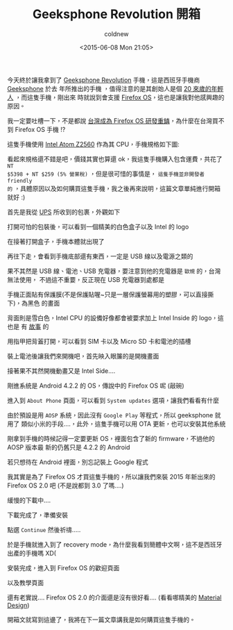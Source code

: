 #+TITLE: Geeksphone Revolution 開箱
#+DATE: <2015-06-08 Mon 21:05>
#+UPDATED: <2015-06-08 Mon 21:05>
#+ABBRLINK: ebbb5686
#+AUTHOR: coldnew
#+EMAIL: coldnew.tw@gmail.com
#+OPTIONS: num:nil ^:nil
#+LANGUAGE: zh-tw
#+TAGS: geeksphone, firefoxos
#+ALIAS: blog/2015/06/08_gp_revolution1.html
#+ALIAS: blog/2015/06-08_gp_revolution1/index.html

今天終於讓我拿到了 [[http://shop.geeksphone.com/en/phones/9-revolution.html][Geeksphone Revolution]] 手機，這是西班牙手機商 [[http://www.geeksphone.com/][Geeksphone]] 於去
年所推出的手機 ，值得注意的是其創始人是個 [[http://tech.fanpiece.com/diginews/geeksphone-20-%25E6%25AD%25B2%25E5%2589%25B5%25E5%25A7%258B%25E4%25BA%25BA-%25E5%2580%259F%25E6%25B8%2585%25E6%25BD%2594%25E5%25B7%25A5%25E8%25BA%25AB%25E4%25BB%25BD%25E9%2580%25B2%25E5%2585%25A5-mwc-c1083454.html][20 來歲的年輕人]] ，而這隻手機，剛出來
時就說到會支援 [[http://mozilla.com.tw/firefox/os/][Firefox OS]]，這也是讓我對他感興趣的原因。

#+BEGIN_alert
我一定要吐槽一下，不是都說 [[http://www.ithome.com.tw/news/89403][台灣成為 Firefox OS 研發重鎮]]，為什麼在台灣買不到
Firefox OS 手機 !?
#+END_alert

這隻手機使用 [[http://ark.intel.com/products/70101/Intel-Atom-Processor-Z2560-1M-Cache-1_60-GHz][Intel Atom Z2560]] 作為其 CPU，手機規格如下圖:

[[file:Geeksphone-Revolution-開箱/geeksphone revolution spec.png]]

看起來規格還不錯是吧，價錢其實也算還 ok，我這隻手機購入包含運費，共花了 =NT
$5398 + NT $259 (5% 營業稅)= ，但是很可惜的事情是， =這隻手機並非開發者 friendly
的= ，具體原因以及如何購買這隻手機，我之後再來說明，這篇文章單純進行開箱就好 :)

首先是我從 [[http://www.ups.com][UPS]] 所收到的包裹，外觀如下

[[file:Geeksphone-Revolution-開箱/P1060194.png]]

打開可怕的包裝後，可以看到一個精美的白色盒子以及 Intel 的 logo

[[file:Geeksphone-Revolution-開箱/P1060198.png]]

在接著打開盒子，手機本體就出現了

[[file:Geeksphone-Revolution-開箱/P1060201.png]]

再往下走，會看到手機底部還有東西，一定是 USB 線以及電源之類的

[[file:Geeksphone-Revolution-開箱/P1060203.png]]

果不其然是 USB 線、電池、USB 充電器，要注意到他的充電器是 =歐規= 的，台灣無法使用，
不過這不重要，反正現在 USB 充電器到處都是

[[file:Geeksphone-Revolution-開箱/P1060206.png]]

手機正面貼有保護膜(不是保護貼喔~只是一層保護螢幕用的塑膠，可以直接撕下)，為黑色
的畫面

[[file:Geeksphone-Revolution-開箱/P1060208.png]]

背面則是雪白色，Intel CPU 的設備好像都會被要求加上 Intel Inside 的 logo，這也是
有 [[http://www.intangiblebusiness.com/news/marketing/2005/11/ingredient-branding-case-study-intel][故事]] 的

[[file:Geeksphone-Revolution-開箱/P1060209.png]]

用指甲把背蓋打開，可以看到 SIM 卡以及 Micro SD 卡和電池的插槽

[[file:Geeksphone-Revolution-開箱/P1060210.png]]

裝上電池後讓我們來開機吧，首先映入眼簾的是開機畫面

[[file:Geeksphone-Revolution-開箱/P1060211.png]]

接著果不其然開機動畫又是 Intel Side....

[[file:Geeksphone-Revolution-開箱/P1060213.png]]

剛進系統是 Android 4.2.2 的 OS，傳說中的 Firefox OS 呢 (敲碗)

[[file:Geeksphone-Revolution-開箱/P1060215.png]]

進入到 =About Phone= 頁面，可以看到 =System updates= 選項，讓我們看看有什麼

[[file:Geeksphone-Revolution-開箱/a1.png]]

由於預設是用 =AOSP= 系統，因此沒有 =Google Play= 等程式，所以 geeksphone 就用了
類似小米的手段....，此外，這隻手機可以用 OTA 更新，也可以安裝其他系統

[[file:Geeksphone-Revolution-開箱/a2.png]]

剛拿到手機的時候記得一定要更新 OS，裡面包含了新的 firmware，不過他的 AOSP 版本最
新的仍舊只是 4.2.2 的 Android

[[file:Geeksphone-Revolution-開箱/a3.png]]

若只想待在 Android 裡面，別忘記裝上 Google 程式

[[file:Geeksphone-Revolution-開箱/a4.png]]

我其實是為了 Firefox OS 才買這隻手機的，所以讓我們來裝 2015 年新出來的 Firefox OS
2.0 吧 (不是說都到 3.0 了嗎....)

[[file:Geeksphone-Revolution-開箱/a5.png]]

緩慢的下載中....

[[file:Geeksphone-Revolution-開箱/a6.png]]

下載完成了，準備安裝

[[file:Geeksphone-Revolution-開箱/a7.png]]

點選 =Continue= 然後祈禱.....

[[file:Geeksphone-Revolution-開箱/a8.png]]

於是手機就進入到了 recovery mode，為什麼我看到簡體中文啊，這不是西班牙出產的手機嗎 XD(

[[file:Geeksphone-Revolution-開箱/recovery.png]]

安裝完成，進入到 Firefox OS 的歡迎頁面

[[file:Geeksphone-Revolution-開箱/ffos1.png]]

以及教學頁面

[[file:Geeksphone-Revolution-開箱/ffos2.png]]

還有老實說.... Firefox OS 2.0 的介面還是沒有很好看.... (看看哪精美的 [[http://www.google.com/design/spec/material-design/introduction.html][Material Design]])

[[file:Geeksphone-Revolution-開箱/ffos3.png]]

開箱文就寫到這邊了，我將在下一篇文章講我是如何購買這隻手機的。
